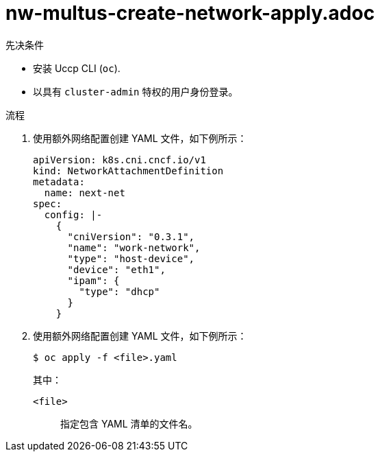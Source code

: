 // Module included in the following assemblies:
//

:_content-type: PROCEDURE
[id="nw-multus-create-network-apply_{context}"]
= nw-multus-create-network-apply.adoc

.先决条件

* 安装 Uccp CLI (`oc`).
* 以具有 `cluster-admin` 特权的用户身份登录。

.流程

. 使用额外网络配置创建 YAML 文件，如下例所示：
+
[source,yaml]
----
apiVersion: k8s.cni.cncf.io/v1
kind: NetworkAttachmentDefinition
metadata:
  name: next-net
spec:
  config: |-
    {
      "cniVersion": "0.3.1",
      "name": "work-network",
      "type": "host-device",
      "device": "eth1",
      "ipam": {
        "type": "dhcp"
      }
    }
----

. 使用额外网络配置创建 YAML 文件，如下例所示：
+
[source,terminal]
----
$ oc apply -f <file>.yaml
----
+
--
其中：

`<file>`:: 指定包含 YAML 清单的文件名。
--
